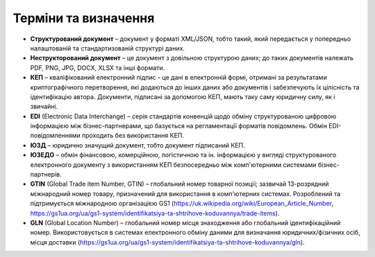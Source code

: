 Терміни та визначення
###################################################################################################

* **Структурований документ** – документ у форматі XML/JSON, тобто такий, який передається у попередньо налаштованій та стандартизованій структурі даних.
* **Неструкторований документ** – це документ з довільною структурою даних; до таких документів належать PDF, PNG, JPG, DOCX, XLSX та інші формати.
* **КЕП** – кваліфікований електронний підпис - це дані в електронній формі, отримані за результатами криптографічного перетворення, якi додаються до iнших даних або документів і забезпечують їх цілісність та ідентифікацію автора. Документи, пiдписанi за допомогою КЕП, мають таку саму юридичну силу, як i звичайні.
* **EDI** (Electronic Data Interchange) – серія стандартів конвенцiй щодо обмiну структурованою цифровою інформацією між бізнес-партнерами, що базується на регламентації форматiв повідомлень. Обмiн EDI-повідомленнями проходить без використання КЕП.
* **ЮЗД** – юридично значущий документ, тобто документ підписаний КЕП.
* **ЮЗЕДО** – обмiн фiнансовою, комерцiйною, логістичною та ін. інформацією у вигляді структурованого електронного документу з використанням КЕП безпосередньо мiж комп'ютерними системами бiзнес-партнерів.
* **GTIN** (Global Trade item Number, GTIN) – глобальний номер товарноï позиції; зазвичай 13-розрядний мiжнародний номер товару, призначений для використання в комп'ютерних системах. Розроблений та підтримується мiжнародною організацією GS1 (https://uk.wikipedia.org/wiki/European_Article_Number, https://gs1ua.org/ua/gs1-system/identifikatsiya-ta-shtrihove-koduvannya/trade-items).
* **GLN** (Global Location Number) – глобальний номер місця знаходження або глобальний ідентифiкацiйний номер. Використовується в системах електронного обміну даними для визначання юридичних/фiзичних осіб, мiсця доставки (https://gs1ua.org/ua/gs1-system/identifikatsiya-ta-shtrihove-koduvannya/gln).
